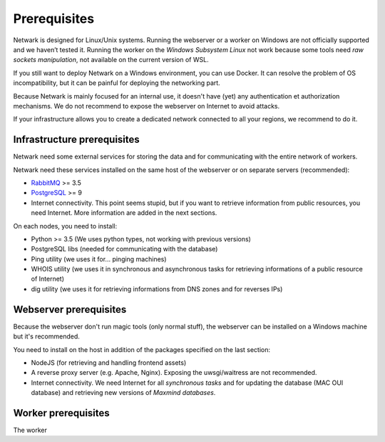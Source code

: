 Prerequisites
=============

Netwark is designed for Linux/Unix systems. Running the webserver or a worker
on Windows are not officially supported and we haven’t tested it. Running
the worker on the *Windows Subsystem Linux* not work because some tools need
*raw sockets manipulation*, not available on the current version of WSL.

If you still want to deploy Netwark on a Windows environment, you can use
Docker. It can resolve the problem of OS incompatibility, but it can be painful
for deploying the networking part.

Because Netwark is mainly focused for an internal use, it doesn't have (yet)
any authentication et authorization mechanisms. We do not recommend to expose
the webserver on Internet to avoid attacks.

If your infrastructure allows you to create a dedicated network connected to
all your regions, we recommend to do it.

Infrastructure prerequisites
----------------------------
Netwark need some external services for storing the data and for communicating
with the entire network of workers.

Netwark need these services installed on the same host of the webserver or on
separate servers (recommended):

- RabbitMQ_ >= 3.5
- PostgreSQL_ >= 9
- Internet connectivity. This point seems stupid, but if you want to retrieve
  information from public resources, you need Internet. More information are
  added in the next sections.

On each nodes, you need to install:

- Python >= 3.5 (We uses python types, not working with previous versions)
- PostgreSQL libs (needed for communicating with the database)
- Ping utility (we uses it for... pinging machines)
- WHOIS utility (we uses it in synchronous and asynchronous tasks for
  retrieving informations of a public resource of Internet)
- dig utility (we uses it for retrieving informations from DNS zones and for
  reverses IPs)


Webserver prerequisites
-------------------------------
Because the webserver don't run magic tools (only normal stuff), the webserver
can be installed on a Windows machine but it's recommended.

You need to install on the host in addition of the packages specified on the
last section:

- NodeJS (for retrieving and handling frontend assets)
- A reverse proxy server (e.g. Apache, Nginx). Exposing the uwsgi/waitress
  are not recommended.
- Internet connectivity. We need Internet for all *synchronous tasks* and for
  updating the database (MAC OUI database) and retrieving new versions of
  *Maxmind databases*.


Worker prerequisites
----------------------------
The worker


.. _RabbitMQ: https://www.rabbitmq.com/
.. _PostgreSQL: https://www.postgresql.org/docs/
